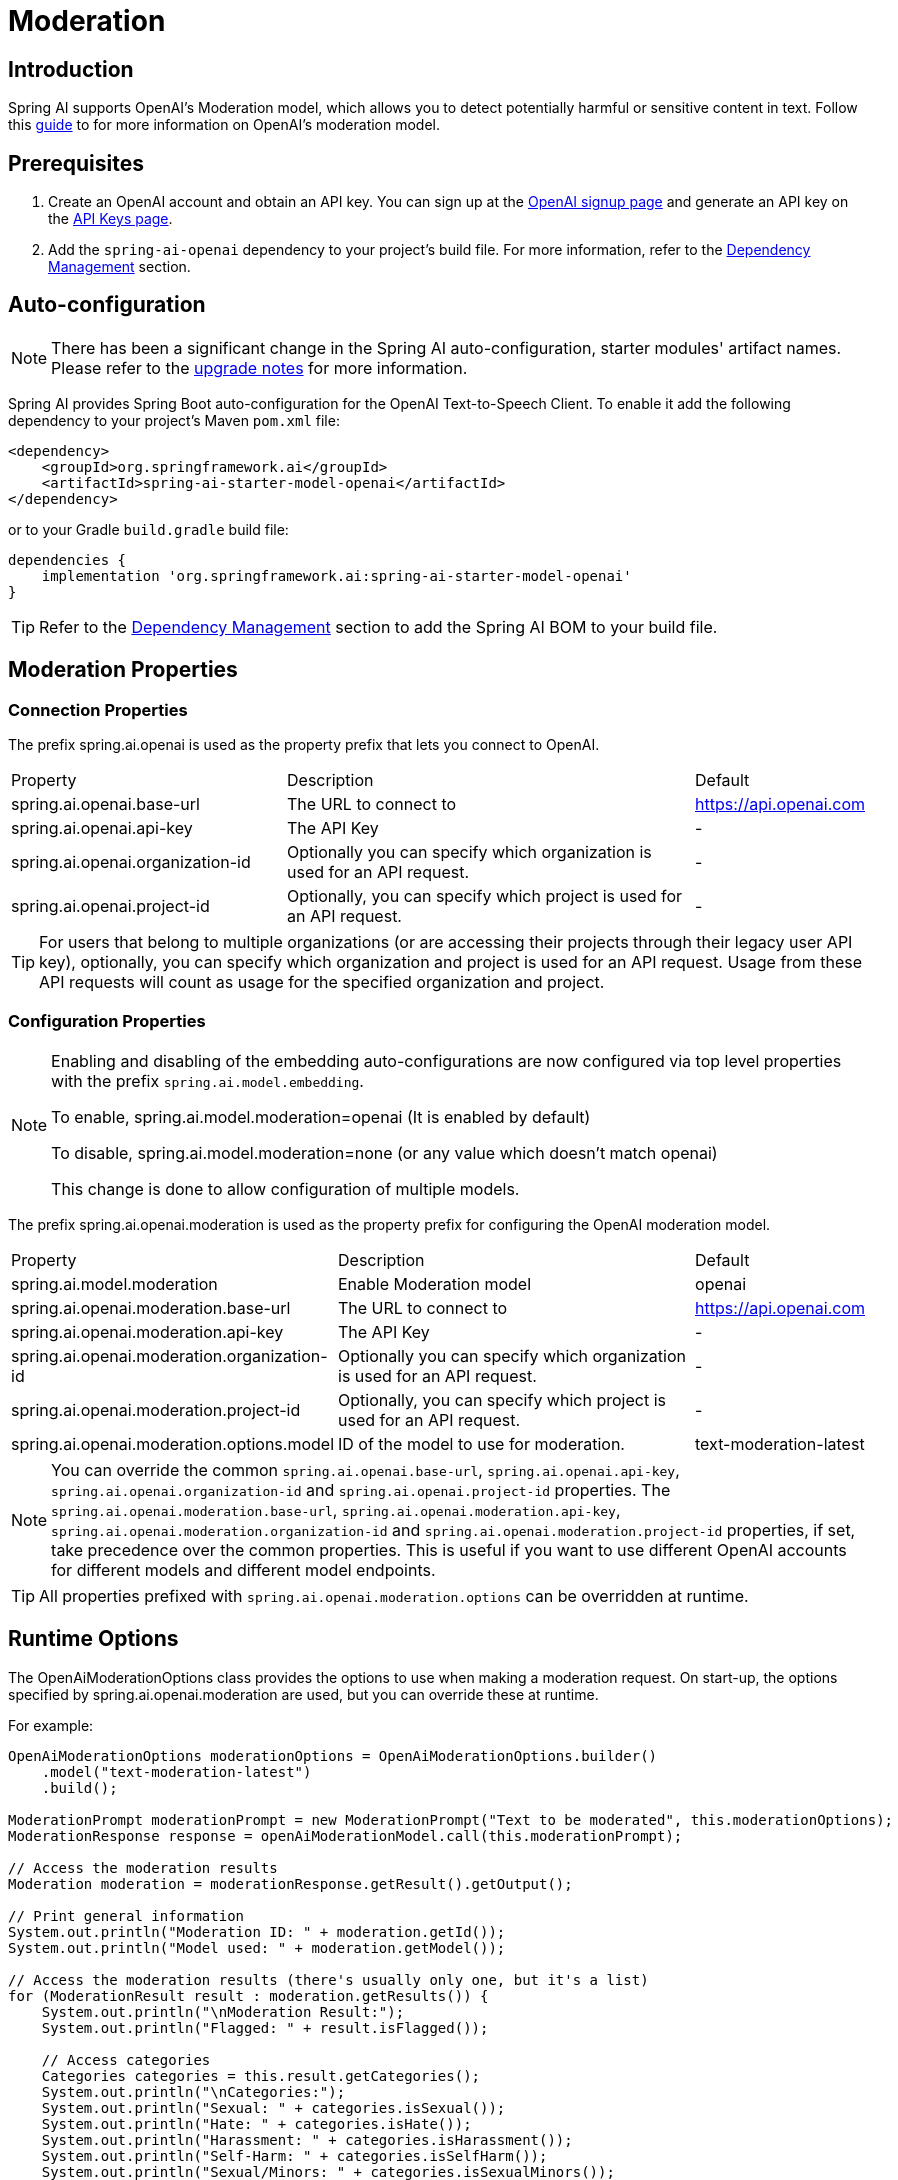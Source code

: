 = Moderation

== Introduction

Spring AI supports OpenAI's Moderation model, which allows you to detect potentially harmful or sensitive content in text.
Follow this https://platform.openai.com/docs/guides/moderation[guide] to for more information on OpenAI's moderation model.

== Prerequisites

. Create an OpenAI account and obtain an API key. You can sign up at the https://platform.openai.com/signup[OpenAI signup page] and generate an API key on the https://platform.openai.com/account/api-keys[API Keys page].
. Add the `spring-ai-openai` dependency to your project's build file. For more information, refer to the xref:getting-started.adoc#dependency-management[Dependency Management] section.


== Auto-configuration

[NOTE]
====
There has been a significant change in the Spring AI auto-configuration, starter modules' artifact names.
Please refer to the https://docs.spring.io/spring-ai/reference/upgrade-notes.html[upgrade notes] for more information.
====

Spring AI provides Spring Boot auto-configuration for the OpenAI Text-to-Speech Client.
To enable it add the following dependency to your project's Maven `pom.xml` file:

[source,xml]
----
<dependency>
    <groupId>org.springframework.ai</groupId>
    <artifactId>spring-ai-starter-model-openai</artifactId>
</dependency>
----

or to your Gradle `build.gradle` build file:

[source,groovy]
----
dependencies {
    implementation 'org.springframework.ai:spring-ai-starter-model-openai'
}
----

TIP: Refer to the xref:getting-started.adoc#dependency-management[Dependency Management] section to add the Spring AI BOM to your build file.

== Moderation Properties

=== Connection Properties
The prefix spring.ai.openai is used as the property prefix that lets you connect to OpenAI.
[cols="3,5,1"]
|====
| Property | Description | Default
| spring.ai.openai.base-url   | The URL to connect to |  https://api.openai.com
| spring.ai.openai.api-key    | The API Key           |  -
| spring.ai.openai.organization-id | Optionally you can specify which organization is used for an API request. |  -
| spring.ai.openai.project-id      | Optionally, you can specify which project is used for an API request. |  -
|====

TIP: For users that belong to multiple organizations (or are accessing their projects through their legacy user API key), optionally, you can specify which organization and project is used for an API request.
Usage from these API requests will count as usage for the specified organization and project.

=== Configuration Properties

[NOTE]
====
Enabling and disabling of the embedding auto-configurations are now configured via top level properties with the prefix `spring.ai.model.embedding`.

To enable, spring.ai.model.moderation=openai (It is enabled by default)

To disable, spring.ai.model.moderation=none (or any value which doesn't match openai)

This change is done to allow configuration of multiple models.
====

The prefix spring.ai.openai.moderation is used as the property prefix for configuring the OpenAI moderation model.
[cols="3,5,2"]
|====
| Property | Description | Default
| spring.ai.model.moderation   | Enable Moderation model |  openai
| spring.ai.openai.moderation.base-url   | The URL to connect to |  https://api.openai.com
| spring.ai.openai.moderation.api-key    | The API Key           |  -
| spring.ai.openai.moderation.organization-id | Optionally you can specify which organization is used for an API request. |  -
| spring.ai.openai.moderation.project-id      | Optionally, you can specify which project is used for an API request. |  -
| spring.ai.openai.moderation.options.model  | ID of the model to use for moderation. | text-moderation-latest
|====

NOTE: You can override the common `spring.ai.openai.base-url`, `spring.ai.openai.api-key`, `spring.ai.openai.organization-id` and `spring.ai.openai.project-id` properties.
The `spring.ai.openai.moderation.base-url`, `spring.ai.openai.moderation.api-key`, `spring.ai.openai.moderation.organization-id` and `spring.ai.openai.moderation.project-id` properties, if set, take precedence over the common properties.
This is useful if you want to use different OpenAI accounts for different models and different model endpoints.

TIP: All properties prefixed with `spring.ai.openai.moderation.options` can be overridden at runtime.

== Runtime Options
The OpenAiModerationOptions class provides the options to use when making a moderation request.
On start-up, the options specified by spring.ai.openai.moderation are used, but you can override these at runtime.

For example:

[source,java]
----
OpenAiModerationOptions moderationOptions = OpenAiModerationOptions.builder()
    .model("text-moderation-latest")
    .build();

ModerationPrompt moderationPrompt = new ModerationPrompt("Text to be moderated", this.moderationOptions);
ModerationResponse response = openAiModerationModel.call(this.moderationPrompt);

// Access the moderation results
Moderation moderation = moderationResponse.getResult().getOutput();

// Print general information
System.out.println("Moderation ID: " + moderation.getId());
System.out.println("Model used: " + moderation.getModel());

// Access the moderation results (there's usually only one, but it's a list)
for (ModerationResult result : moderation.getResults()) {
    System.out.println("\nModeration Result:");
    System.out.println("Flagged: " + result.isFlagged());

    // Access categories
    Categories categories = this.result.getCategories();
    System.out.println("\nCategories:");
    System.out.println("Sexual: " + categories.isSexual());
    System.out.println("Hate: " + categories.isHate());
    System.out.println("Harassment: " + categories.isHarassment());
    System.out.println("Self-Harm: " + categories.isSelfHarm());
    System.out.println("Sexual/Minors: " + categories.isSexualMinors());
    System.out.println("Hate/Threatening: " + categories.isHateThreatening());
    System.out.println("Violence/Graphic: " + categories.isViolenceGraphic());
    System.out.println("Self-Harm/Intent: " + categories.isSelfHarmIntent());
    System.out.println("Self-Harm/Instructions: " + categories.isSelfHarmInstructions());
    System.out.println("Harassment/Threatening: " + categories.isHarassmentThreatening());
    System.out.println("Violence: " + categories.isViolence());

    // Access category scores
    CategoryScores scores = this.result.getCategoryScores();
    System.out.println("\nCategory Scores:");
    System.out.println("Sexual: " + scores.getSexual());
    System.out.println("Hate: " + scores.getHate());
    System.out.println("Harassment: " + scores.getHarassment());
    System.out.println("Self-Harm: " + scores.getSelfHarm());
    System.out.println("Sexual/Minors: " + scores.getSexualMinors());
    System.out.println("Hate/Threatening: " + scores.getHateThreatening());
    System.out.println("Violence/Graphic: " + scores.getViolenceGraphic());
    System.out.println("Self-Harm/Intent: " + scores.getSelfHarmIntent());
    System.out.println("Self-Harm/Instructions: " + scores.getSelfHarmInstructions());
    System.out.println("Harassment/Threatening: " + scores.getHarassmentThreatening());
    System.out.println("Violence: " + scores.getViolence());
}

----

== Manual Configuration

Add the `spring-ai-openai` dependency to your project's Maven `pom.xml` file:

[source,xml]
----
<dependency>
    <groupId>org.springframework.ai</groupId>
    <artifactId>spring-ai-openai</artifactId>
</dependency>
----

or to your Gradle `build.gradle` build file:

[source,groovy]
----
dependencies {
    implementation 'org.springframework.ai:spring-ai-openai'
}
----

TIP: Refer to the xref:getting-started.adoc#dependency-management[Dependency Management] section to add the Spring AI BOM to your build file.

Next, create an OpenAiModerationModel:

[source,java]
----
OpenAiModerationApi openAiModerationApi = new OpenAiModerationApi(System.getenv("OPENAI_API_KEY"));

OpenAiModerationModel openAiModerationModel = new OpenAiModerationModel(this.openAiModerationApi);

OpenAiModerationOptions moderationOptions = OpenAiModerationOptions.builder()
    .model("text-moderation-latest")
    .build();

ModerationPrompt moderationPrompt = new ModerationPrompt("Text to be moderated", this.moderationOptions);
ModerationResponse response = this.openAiModerationModel.call(this.moderationPrompt);
----

== Example Code
The `OpenAiModerationModelIT` test provides some general examples of how to use the library. You can refer to this test for more detailed usage examples.